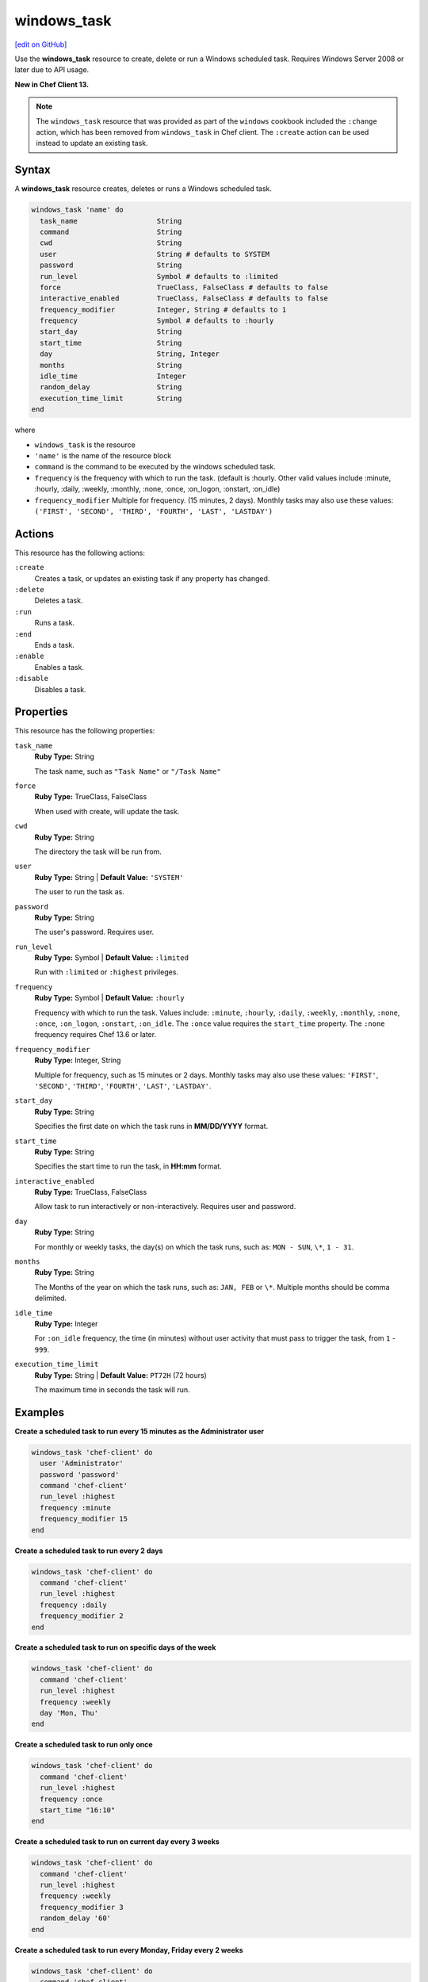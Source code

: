 ==========================================
windows_task
==========================================
`[edit on GitHub] <https://github.com/chef/chef-web-docs/blob/master/chef_master/source/resource_windows_task.rst>`__

Use the **windows_task** resource to create, delete or run a Windows scheduled task. Requires Windows Server 2008 or later due to API usage.

**New in Chef Client 13.**

.. note:: The ``windows_task`` resource that was provided as part of the ``windows`` cookbook included the ``:change`` action, which has been removed from ``windows_task`` in Chef client. The ``:create`` action can be used instead to update an existing task.

Syntax
==========================================
A **windows_task** resource creates, deletes or runs a Windows scheduled task.

.. code-block:: ruby

   windows_task 'name' do
     task_name                   String
     command                     String
     cwd                         String
     user                        String # defaults to SYSTEM
     password                    String
     run_level                   Symbol # defaults to :limited
     force                       TrueClass, FalseClass # defaults to false
     interactive_enabled         TrueClass, FalseClass # defaults to false
     frequency_modifier          Integer, String # defaults to 1
     frequency                   Symbol # defaults to :hourly
     start_day                   String
     start_time                  String
     day                         String, Integer
     months                      String
     idle_time                   Integer
     random_delay                String
     execution_time_limit        String
   end

where

* ``windows_task`` is the resource
* ``'name'`` is the name of the resource block
* ``command`` is the command to be executed by the windows scheduled task.
* ``frequency`` is the frequency with which to run the task. (default is :hourly. Other valid values include :minute, :hourly, :daily, :weekly, :monthly, :none, :once, :on_logon, :onstart, :on_idle)
* ``frequency_modifier`` Multiple for frequency. (15 minutes, 2 days). Monthly tasks may also use these values: ``('FIRST', 'SECOND', 'THIRD', 'FOURTH', 'LAST', 'LASTDAY')``

Actions
=====================================================
This resource has the following actions:

``:create``
   Creates a task, or updates an existing task if any property has changed.

``:delete``
   Deletes a task.

``:run``
   Runs a task.

``:end``
   Ends a task.

``:enable``
   Enables a task.

``:disable``
   Disables a task.

Properties
=====================================================
This resource has the following properties:

``task_name``
   **Ruby Type:** String

   The task name, such as ``"Task Name"`` or ``"/Task Name"``

``force``
   **Ruby Type:** TrueClass, FalseClass

   When used with create, will update the task.

``cwd``
   **Ruby Type:** String

   The directory the task will be run from.

``user``
   **Ruby Type:** String | **Default Value:** ``'SYSTEM'``

   The user to run the task as.

``password``
   **Ruby Type:** String

   The user's password. Requires user.

``run_level``
   **Ruby Type:** Symbol | **Default Value:** ``:limited``

   Run with ``:limited`` or ``:highest`` privileges.

``frequency``
   **Ruby Type:** Symbol | **Default Value:** ``:hourly``

   Frequency with which to run the task. Values include: ``:minute``, ``:hourly``, ``:daily``, ``:weekly``, ``:monthly``, ``:none``, ``:once``, ``:on_logon``, ``:onstart``, ``:on_idle``. The ``:once`` value requires the ``start_time`` property. The ``:none`` frequency requires Chef 13.6 or later.

``frequency_modifier``
   **Ruby Type:** Integer, String

   Multiple for frequency, such as 15 minutes or 2 days. Monthly tasks may also use these values: ``'FIRST'``, ``'SECOND'``, ``'THIRD'``, ``'FOURTH'``, ``'LAST'``, ``'LASTDAY'``.

``start_day``
   **Ruby Type:** String

   Specifies the first date on which the task runs in **MM/DD/YYYY** format.

``start_time``
   **Ruby Type:** String

   Specifies the start time to run the task, in **HH:mm** format.

``interactive_enabled``
   **Ruby Type:** TrueClass, FalseClass

   Allow task to run interactively or non-interactively. Requires user and password.

``day``
   **Ruby Type:** String

   For monthly or weekly tasks, the day(s) on which the task runs, such as: ``MON - SUN``, ``\*``, ``1 - 31``.

``months``
   **Ruby Type:** String

   The Months of the year on which the task runs, such as: ``JAN, FEB`` or ``\*``. Multiple months should be comma delimited.

``idle_time``
   **Ruby Type:** Integer

   For ``:on_idle`` frequency, the time (in minutes) without user activity that must pass to trigger the task, from ``1`` - ``999``.

``execution_time_limit``
   **Ruby Type:** String | **Default Value:** ``PT72H`` (72 hours)

   The maximum time in seconds the task will run.


Examples
=====================================================

.. tag windows_task_examples

**Create a scheduled task to run every 15 minutes as the Administrator user**

.. code-block:: ruby

   windows_task 'chef-client' do
     user 'Administrator'
     password 'password'
     command 'chef-client'
     run_level :highest
     frequency :minute
     frequency_modifier 15
   end

**Create a scheduled task to run every 2 days**

.. code-block:: ruby

   windows_task 'chef-client' do
     command 'chef-client'
     run_level :highest
     frequency :daily
     frequency_modifier 2
   end

**Create a scheduled task to run on specific days of the week**

.. code-block:: ruby

   windows_task 'chef-client' do
     command 'chef-client'
     run_level :highest
     frequency :weekly
     day 'Mon, Thu'
   end

**Create a scheduled task to run only once**

.. code-block:: ruby

   windows_task 'chef-client' do
     command 'chef-client'
     run_level :highest
     frequency :once
     start_time "16:10"
   end

**Create a scheduled task to run on current day every 3 weeks**

.. code-block:: ruby

   windows_task 'chef-client' do
     command 'chef-client'
     run_level :highest
     frequency :weekly
     frequency_modifier 3
     random_delay '60'
   end

**Create a scheduled task to run every Monday, Friday every 2 weeks**

.. code-block:: ruby

   windows_task 'chef-client' do
     command 'chef-client'
     run_level :highest
     frequency :weekly
     frequency_modifier 2
     day 'Mon, Fri'
   end

**Create a scheduled task to run when computer is idle with idle duration 20 min**

.. code-block:: ruby

   windows_task 'chef-client' do
     command 'chef-client'
     run_level :highest
     frequency :on_idle
     idle_time 20
   end

**Delete a task named "old task"**

.. code-block:: ruby

   windows_task 'old task' do
     action :delete
   end

**Enable a task named "chef-client"**

.. code-block:: ruby

   windows_task 'chef-client' do
     action :enable
   end

**Disable a task named "ProgramDataUpdater" with TaskPath "\\Microsoft\\Windows\\Application Experience\\ProgramDataUpdater"**

.. code-block:: ruby

   windows_task '\Microsoft\Windows\Application Experience\ProgramDataUpdater' do
     action :disable
   end

.. end_tag
